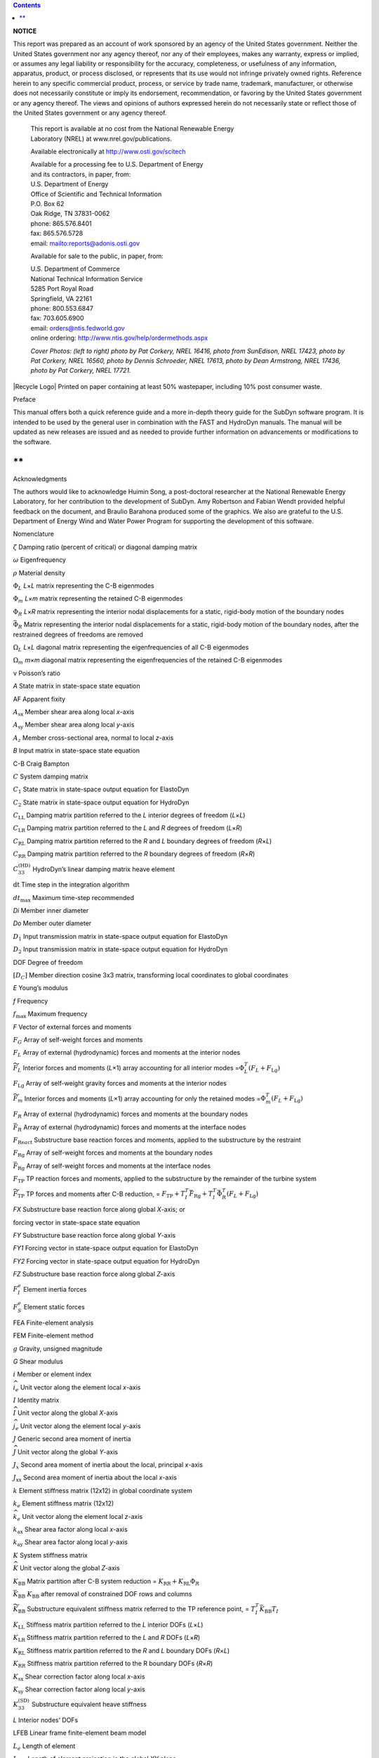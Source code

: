 
.. contents::
   :depth: 3
..

**NOTICE**

This report was prepared as an account of work sponsored by an agency of
the United States government. Neither the United States government nor
any agency thereof, nor any of their employees, makes any warranty,
express or implied, or assumes any legal liability or responsibility for
the accuracy, completeness, or usefulness of any information, apparatus,
product, or process disclosed, or represents that its use would not
infringe privately owned rights. Reference herein to any specific
commercial product, process, or service by trade name, trademark,
manufacturer, or otherwise does not necessarily constitute or imply its
endorsement, recommendation, or favoring by the United States government
or any agency thereof. The views and opinions of authors expressed
herein do not necessarily state or reflect those of the United States
government or any agency thereof.

   | This report is available at no cost from the National Renewable
     Energy
   | Laboratory (NREL) at www.nrel.gov/publications.

   Available electronically at http://www.osti.gov/scitech

   | Available for a processing fee to U.S. Department of Energy
   | and its contractors, in paper, from:

   | U.S. Department of Energy
   | Office of Scientific and Technical Information

   | P.O. Box 62
   | Oak Ridge, TN 37831-0062
   | phone: 865.576.8401
   | fax: 865.576.5728
   | email:
     `mailto:reports@adonis.osti.gov <mailto:reports@adonis.osti.gov>`__

   Available for sale to the public, in paper, from:

   | U.S. Department of Commerce
   | National Technical Information Service
   | 5285 Port Royal Road
   | Springfield, VA 22161
   | phone: 800.553.6847
   | fax: 703.605.6900
   | email: orders@ntis.fedworld.gov
   | online ordering: http://www.ntis.gov/help/ordermethods.aspx

   *Cover Photos: (left to right) photo by Pat Corkery, NREL 16416,
   photo from SunEdison, NREL 17423, photo by Pat Corkery, NREL 16560,
   photo by Dennis Schroeder, NREL 17613, photo by Dean Armstrong, NREL
   17436, photo by Pat Corkery, NREL 17721.*

|Recycle Logo| Printed on paper containing at least 50% wastepaper,
including 10% post consumer waste.

Preface

This manual offers both a quick reference guide and a more in-depth
theory guide for the SubDyn software program. It is intended to be used
by the general user in combination with the FAST and HydroDyn manuals.
The manual will be updated as new releases are issued and as needed to
provide further information on advancements or modifications to the
software.

**
**

Acknowledgments

The authors would like to acknowledge Huimin Song, a post-doctoral
researcher at the National Renewable Energy Laboratory, for her
contribution to the development of SubDyn. Amy Robertson and Fabian
Wendt provided helpful feedback on the document, and Braulio Barahona
produced some of the graphics. We also are grateful to the U.S.
Department of Energy Wind and Water Power Program for supporting the
development of this software.

Nomenclature

:math:`\zeta` Damping ratio (percent of critical) or diagonal damping
matrix

:math:`\omega` Eigenfrequency

:math:`\rho` Material density

:math:`\Phi_{L}` *L*\ ×\ *L* matrix representing the C-B eigenmodes

:math:`\Phi_{m}` *L*\ ×\ *m* matrix representing the retained C-B
eigenmodes

:math:`\Phi_{R}` *L*\ ×\ *R* matrix representing the interior nodal
displacements for a static, rigid-body motion of the boundary nodes

:math:`{\bar{\Phi}}_{R}` Matrix representing the interior nodal
displacements for a static, rigid-body motion of the boundary nodes,
after the restrained degrees of freedoms are removed

:math:`\Omega_{L}` *L*\ ×\ *L* diagonal matrix representing the
eigenfrequencies of all C-B eigenmodes

:math:`\Omega_{m}` *m*\ ×\ *m* diagonal matrix representing the
eigenfrequencies of the retained C-B eigenmodes

ν Poisson’s ratio

*A* State matrix in state-space state equation

AF Apparent fixity

:math:`A_{\text{sx}}` Member shear area along local *x*-axis

:math:`A_{\text{sy}}` Member shear area along local *y*-axis

:math:`A_{z}` Member cross-sectional area, normal to local *z*-axis

*B* Input matrix in state-space state equation

C-B Craig Bampton

:math:`C` System damping matrix

:math:`C_{1}` State matrix in state-space output equation for ElastoDyn

:math:`C_{2}` State matrix in state-space output equation for HydroDyn

:math:`C_{\text{LL}}` Damping matrix partition referred to the *L*
interior degrees of freedom (*L*\ ×\ *L*)

:math:`C_{\text{LR}}` Damping matrix partition referred to the *L* and
*R* degrees of freedom (*L*\ ×\ *R*)

:math:`C_{\text{RL}}` Damping matrix partition referred to the *R* and
*L* boundary degrees of freedom (*R*\ ×\ *L*)

:math:`C_{\text{RR}}` Damping matrix partition referred to the *R*
boundary degrees of freedom (*R*\ ×\ *R*)

:math:`C_{33}^{\left( \text{HD} \right)}` HydroDyn’s linear damping
matrix heave element

:math:`\text{dt}` Time step in the integration algorithm

:math:`dt_{\max}` Maximum time-step recommended

*D\ i* Member inner diameter

*D\ o* Member outer diameter

:math:`D_{1}` Input transmission matrix in state-space output equation
for ElastoDyn

:math:`D_{2}` Input transmission matrix in state-space output equation
for HydroDyn

DOF Degree of freedom

:math:`\left\lbrack D_{C} \right\rbrack` Member direction cosine 3x3
matrix, transforming local coordinates to global coordinates

*E* Young’s modulus

*f* Frequency

:math:`f_{\max}` Maximum frequency

*F* Vector of external forces and moments

:math:`F_{G}` Array of self-weight forces and moments

:math:`F_{L}` Array of external (hydrodynamic) forces and moments at the
interior nodes

:math:`{\widetilde{F}}_{L}` Interior forces and moments (*L*\ ×1) array
accounting for all interior modes
=\ :math:`\Phi_{L}^{T}\left( F_{L} + F_{\text{Lg}} \right)`

:math:`F_{\text{Lg}}` Array of self-weight gravity forces and moments at
the interior nodes

:math:`{\widetilde{F}}_{m}` Interior forces and moments (*L*\ ×1) array
accounting for only the retained modes
=\ :math:`\Phi_{m}^{T}\left( F_{L} + F_{\text{Lg}} \right)`

:math:`F_{R}` Array of external (hydrodynamic) forces and moments at the
boundary nodes

:math:`{\bar{F}}_{R}` Array of external (hydrodynamic) forces and
moments at the interface nodes

:math:`F_{\text{Re}a\text{ct}}` Substructure base reaction forces and
moments, applied to the substructure by the restraint

:math:`F_{\text{Rg}}` Array of self-weight forces and moments at the
boundary nodes

:math:`{\bar{F}}_{\text{Rg}}` Array of self-weight forces and moments at
the interface nodes

:math:`F_{\text{TP}}` TP reaction forces and moments, applied to the
substructure by the remainder of the turbine system

:math:`{\widetilde{F}}_{\text{TP}}` TP forces and moments after C-B
reduction, =
:math:`F_{\text{TP}} + T_{I}^{T}{\bar{F}}_{\text{Rg}} + T_{I}^{T}{\bar{\Phi}}_{R}^{T}\left( F_{L} + F_{\text{Lg}} \right)`

*F\ X* Substructure base reaction force along global *X*-axis; or

forcing vector in state-space state equation

*F\ Y* Substructure base reaction force along global *Y*-axis

*F\ Y1* Forcing vector in state-space output equation for ElastoDyn

*F\ Y2* Forcing vector in state-space output equation for HydroDyn

*F\ Z* Substructure base reaction force along global *Z*-axis

:math:`F_{I}^{e}` Element inertia forces

:math:`F_{S}^{e}` Element static forces

FEA Finite-element analysis

FEM Finite-element method

:math:`g` Gravity, unsigned magnitude

*G* Shear modulus

:math:`i` Member or element index

:math:`{\widehat{i}}_{e}` Unit vector along the element local *x*-axis

:math:`I` Identity matrix

:math:`\widehat{I}` Unit vector along the global *X*-axis

:math:`{\widehat{j}}_{e}` Unit vector along the element local *y*-axis

:math:`J` Generic second area moment of inertia

:math:`\widehat{J}` Unit vector along the global *Y*-axis

:math:`J_{x}` Second area moment of inertia about the local, principal
*x*-axis

:math:`J_{\text{xx}}` Second area moment of inertia about the local
*x*-axis

:math:`k` Element stiffness matrix (12x12) in global coordinate system

:math:`k_{e}` Element stiffness matrix (12x12)

:math:`{\widehat{k}}_{e}` Unit vector along the element local *z*-axis

:math:`k_{\text{ax}}` Shear area factor along local *x*-axis

:math:`k_{\text{ay}}` Shear area factor along local *y*-axis

:math:`K` System stiffness matrix

:math:`\widehat{K}` Unit vector along the global *Z*-axis

:math:`K_{\text{BB}}` Matrix partition after C-B system reduction =
:math:`K_{\text{RR}} + K_{\text{RL}}\Phi_{R}`

:math:`{\bar{K}}_{\text{BB}}` :math:`K_{\text{BB}}` after removal of
constrained DOF rows and columns

:math:`{\widetilde{K}}_{\text{BB}}` Substructure equivalent stiffness
matrix referred to the TP reference point, =
:math:`T_{I}^{T}{\bar{K}}_{\text{BB}}T_{I}`

:math:`K_{\text{LL}}` Stiffness matrix partition referred to the *L*
interior DOFs (*L*\ ×\ *L*)

:math:`K_{\text{LR}}` Stiffness matrix partition referred to the *L* and
*R* DOFs (*L*\ ×\ *R*)

:math:`K_{\text{RL}}` Stiffness matrix partition referred to the *R* and
*L* boundary DOFs (*R*\ ×\ *L*)

:math:`K_{\text{RR}}` Stiffness matrix partition referred to the R
boundary DOFs (*R*\ ×\ *R*)

:math:`K_{\text{sx}}` Shear correction factor along local *x*-axis

:math:`K_{\text{sy}}` Shear correction factor along local *y*-axis

:math:`K_{33}^{\left( \text{SD} \right)}` Substructure equivalent heave
stiffness

*L* Interior nodes’ DOFs

LFEB Linear frame finite-element beam model

:math:`L_{e}` Length of element

:math:`L_{\text{exy}}` Length of element projection in the global *XY*
plane

:math:`m_{e}` Element stiffness matrix (12x12)

:math:`m` Element stiffness matrix (12x12) in global coordinate system;
or

number of retained C-B modes

:math:`M` System mass matrix

MSL Mean sea level

:math:`M_{\text{BB}}` Matrix partition after C-B system reduction =
:math:`M_{\text{RR}} + M_{\text{RL}}\Phi_{R} + \Phi_{R}^{T}M_{\text{LR}} + \Phi_{R}^{T}M_{\text{LL}}\Phi_{R}`

:math:`{\bar{M}}_{\text{BB}}` :math:`M_{\text{BB}}` after removal of
constrained DOF rows and columns

:math:`{\widetilde{M}}_{\text{BB}}` Substructure equivalent mass matrix
referred to the TP reference point =
:math:`T_{I}^{T}{\bar{M}}_{\text{BB}}T_{I}`

:math:`M_{\text{Bm}}` Matrix partition after C-B system reduction =
:math:`M_{\text{mB}}^{T}`

:math:`{\bar{M}}_{\text{Bm}}` :math:`M_{\text{Bm}}` after removal of
constrained DOF rows and columns

:math:`{\widetilde{M}}_{\text{Bm}}` Matrix partition =
:math:`T_{I}^{T}{\bar{M}}_{\text{Bm}}`

:math:`M_{\text{LL}}` Mass matrix partition referred to the *L* interior
DOFs (*L*\ ×\ *L*)

:math:`M_{\text{LR}}` Mass matrix partition referred to the *L* and *R*
DOFs (*L*\ ×\ *R*)

:math:`M_{\text{mB}}` Matrix partition after C-B system reduction =
:math:`\Phi_{m}^{T}M_{\text{LR}} + \Phi_{m}^{T}M_{\text{LL}}\Phi_{R}`

:math:`{\widetilde{M}}_{\text{mB}}` Matrix partition =
:math:`{\widetilde{M}}_{\text{Bm}}^{T}`

:math:`M_{\text{RL}}` Mass matrix partition referred to the *R* and *L*
boundary DOFs (*R*\ ×\ *L*)

:math:`M_{\text{RR}}` Mass matrix partition referred to the *R* boundary
DOFs (*R*\ ×\ *R*)

*M\ X* Substructure base reaction moment along global *X*-axis

*M\ Y* Substructure base reaction moment along global *Y*-axis

*M\ Z* Substructure base reaction moment along global *Z*-axis

:math:`M^{\left( \text{ED} \right)}` 6x6 mass matrix from ElastoDyn

:math:`M_{33}^{(SD)}` Substructure equivalent heave mass

:math:`n` The n\ :sup:`th` time step

:math:`\text{NIN}` Number of interface nodes

:math:`N_{\text{react}}` Number of restrained nodes

*p* State-space parameters

:math:`q_{L}` Modal coefficients for all interior nodes’ DOF modes

:math:`q_{L0}` Modal coefficients for all interior nodes’ DOF modes
assumed operating in static fashion

:math:`q_{m}` Modal coefficients for the retained modes

:math:`q_{m0}` Modal coefficients for the retained modes assumed
operating in static fashion

*R* Boundary nodes’ DOFs

:math:`\overrightarrow{R}` Reaction forces at the base of the
substructure

*SSI* Soil-structure interaction

:math:`t` time; or

thickness

TP Transition piece

:math:`T_{I}` Matrix to transform interface nodes’ DOFs to TP DOFs;
:math:`\left( 6 \cdot \text{NIN} \right) \times 6` matrix

:math:`T_{\text{react}}` Auxiliary matrix
(:math:`6x(6 \cdot N_{\text{react}})`) to link restrained nodes’ forces
and moments to the substructure base reaction vector

*u, u\ i* State-space formulation inputs, generic i-th input

:math:`U` Vector of nodal displacements

:math:`U_{e}` Vector of element nodes’ displacements (DOFs)

:math:`U_{L}` Vector of interior nodes’ displacements (DOFs)

:math:`{\widehat{U}}_{L}` Time-varying components of the interior nodes’
displacements (DOFs)

:math:`U_{L0}` Static components of the interior nodes’ displacements
(DOFs) (*L*\ ×1)

:math:`U_{L0m}` Static components of the interior nodes’ displacements
(DOFs) (*L*\ ×1), but obtained considering the first *m* C-B eigenmodes
only

:math:`U_{R}` Vector of boundary nodes’ displacements (DOFs)

:math:`{\bar{U}}_{R}` Vector of interface nodes’ displacements (DOFs)

:math:`U^{e}` Element nodes’ displacements (DOFs)

:math:`{\widehat{U}}^{e}` Time-varying components of the element nodes’
displacements (DOFs)

:math:`U_{L0}^{e}` Static components of the element nodes’ displacements
(DOFs)

:math:`U_{L0m}^{e}` Static components of the element nodes’
displacements (DOFs), but obtained considering the first *m* C-B
eigenmodes only

:math:`U_{\text{TP}}` TP reference point displacements (DOFs)

:math:`{\widehat{U}}_{\text{TP}}` Time-varying components of the TP
reference point displacements (DOFs)

:math:`U_{TP0}` Static components of the TP reference point
displacements (DOFs)

*x, x*\ :sub:`i` State-space formulation states, generic i-th state; or

generic local *x*-coordinate

:math:`x_{e}` Element local *x*-coordinates

*X* Global or substructure coordinate; or

state-space state equation(s)

:math:`X_{E}` Member end node *X*-coordinate in global coordinate system

:math:`X_{S}` Member start node *X*-coordinate in global coordinate
system

:math:`X_{\text{INi}}` *X*-coordinate in global coordinate system of the
generic interface node

*X\ SS* Global or substructure coordinate

:math:`X_{\text{TP}}` TP reference point *X*-coordinate in global
coordinate system

*y, y\ i* State-space formulation outputs, generic i-th output; or

generic *y*-coordinate

:math:`y_{e}` Element local *y*-coordinates

*Y* Global or substructure coordinates; or

state-space output equation(s)

:math:`Y_{E}` Member end node *Y*-coordinate in global coordinate system

:math:`Y_{\text{INi}}` *Y*-coordinate in global coordinate system of the
generic interface node

:math:`Y_{S}` Member start node *Y*-coordinate in global coordinate
system

*Y\ SS* Global or substructure coordinates

:math:`Y_{\text{TP}}` TP reference point *Y*-coordinate in global
coordinate system

*Y\ 1* State-space output equation for ElastoDyn

*Y\ 2* State-space output equation for HydroDyn

:math:`z_{e}` Element local *z*-coordinate

*Z* Global or substructure coordinate

:math:`Z_{E}` Member end node *Z*-coordinate in global coordinate system

:math:`Z_{\text{INi}}` *Z*-coordinate in global coordinate system of the
generic interface node

:math:`Z_{S}` Member start node *Z*-coordinate in global coordinate
system

*Z\ SS* Global or substructure coordinate

:math:`Z_{\text{TP}}` TP reference point *Z*-coordinate in global
coordinate system

Table of Contents

`Preface 4 <#_Toc413741142>`__

`Acknowledgments 5 <#_Toc413741143>`__

`Nomenclature 6 <#_Toc413741144>`__

`1 Introduction 14 <#_Toc401565516>`__

`2 Running SubDyn 17 <#_Ref391919518>`__

`2.1 Downloading the SubDyn Software 17 <#_Toc381965029>`__

`2.1.1 Stand-Alone SubDyn Archive 17 <#_Toc401565519>`__

`2.1.2 FAST Archive 17 <#_Toc401565520>`__

`2.2 Running SubDyn 18 <#_Toc413741150>`__

`2.2.1 Running the Stand-Alone SubDyn Program 18 <#_Toc413741151>`__

`2.2.2 Running SubDyn Coupled to FAST 18 <#_Toc382336008>`__

`3 Input Files 19 <#_Ref391919668>`__

`3.1 Units 19 <#_Toc401565524>`__

`3.2 SubDyn Driver Input File 19 <#_Toc381965070>`__

`3.3 SubDyn Primary Input File 20 <#_Ref382059081>`__

`3.3.1 Simulation Controls 21 <#_Toc401565527>`__

`3.3.2 FEA and Craig-Bampton Parameters 21 <#_Toc401565528>`__

`3.3.3 Structure Joints 22 <#_Toc401565529>`__

`3.3.4 Base Reaction Joints 22 <#_Toc401565530>`__

`3.3.5 Interface Joints 23 <#_Toc401565531>`__

`3.3.6 Members 23 <#_Ref391919995>`__

`3.3.7 Member Cross-Section Properties 23 <#_Toc519676721>`__

`3.3.8 Member Cosine Matrices COSM (i,j) 24 <#_Ref393270930>`__

`3.3.9 Joint Additional Concentrated Masses 24 <#_Ref393289423>`__

`3.3.10 Output: Summary and Outfile 24 <#_Toc401565536>`__

`3.3.11 Member Output List 25 <#_Ref393272400>`__

`3.3.12 Output Channels- SDOutList Section 25 <#_Toc401565538>`__

`4 Output Files 26 <#_Ref391919685>`__

`4.1 Echo Files 26 <#_Toc401565540>`__

`4.2 Summary File 26 <#_Ref391920238>`__

`4.3 Results File 27 <#_Toc401565542>`__

`5 Modeling Considerations 28 <#_Toc381965090>`__

`5.1 Model Discretization 28 <#_Toc401565544>`__

`5.2 Foundations 29 <#_Toc413741175>`__

`5.3 Member Overlap 29 <#_Toc413741176>`__

`5.4 Substructure Tower/Turbine Coupling 29 <#_Ref413052060>`__

`5.5 Self-Weight Calculations 31 <#_Toc401565546>`__

`5.6 Note On Other Load Calculations 31 <#_Toc413741179>`__

`5.7 Craig-Bampton Guidelines 31 <#_Ref391971454>`__

`5.8 Integration Time Step Guidelines 32 <#_Ref399231319>`__

`6 SubDyn Theory 33 <#_Ref394401650>`__

`6.1 Overview 33 <#_Toc401565550>`__

`6.2 Integration with the FAST Modularization Framework
34 <#_Toc401565551>`__

`6.3 Coordinate Systems 35 <#_Toc401565552>`__

`6.3.1 Global and Substructure Coordinate System: or ( Figure 4)
36 <#_Toc401565553>`__

`6.3.2 Member or Element Local Coordinate System (Figure 5)
36 <#_Toc401565554>`__

`6.3.3 Local to Global Transformation 37 <#_Toc401565555>`__

`6.4 Linear Finite-Element Beam Model 38 <#_Toc401565556>`__

`6.4.1 Element Formulation 39 <#_Toc401565557>`__

`6.4.2 Self-Weight Loads 40 <#_Toc401565558>`__

`6.5 Dynamic System of Equations and C-B Reduction
42 <#_Toc401565559>`__

`6.5.1 State-Space Formulation 46 <#_Ref394398934>`__

`6.5.2 Member Force Calculation 48 <#_Toc401565561>`__

`6.5.3 Reaction Calculation 48 <#_Toc401565562>`__

`6.5.4 Time Integration 49 <#_Ref394398970>`__

`6.5.5 Static-Improvement Method 49 <#_Toc401565564>`__

`7 Known Limitations and Future Work 53 <#_Toc401565565>`__

`8 References 54 <#_Ref391919755>`__

`Appendix A. OC4 Jacket Input File (CertTest Test04)
55 <#_Toc401565567>`__

`Appendix B. OC4 Jacket Driver File 60 <#_Toc401565568>`__

`Appendix C. List of Output Channels 61 <#_Toc401565569>`__

`Appendix D. Compiling Stand-Alone SubDyn 63 <#_Toc401565570>`__

`Appendix E. Major Changes in SubDyn 64 <#_Toc401565571>`__

List of Figures

`Figure 1. SubDyn, HydroDyn, and FAST 8 coupled interaction
15 <#_Ref408208410>`__

`Figure 2. WinZip Self-Extractor main window 17 <#_Toc413741206>`__

`Figure 3. SubDyn layout within the modularization framework
34 <#_Ref393719536>`__

`Figure 4. Global (coincident with the substructure) coordinate system.
Also shown are the DOFs associated with the TP reference point.
35 <#_Ref407623061>`__

`Figure 5. The element coordinate system. The sketched member contains
four elements, and the second element is called out with nodes S and E.
37 <#_Ref408218733>`__

List of Tables

`Table 1. TP Reference Point Inputs Time-Series Data File Contents
20 <#_Toc401063869>`__

`Table C-1. List of Output Channels. 61 <#_Toc417640980>`__


